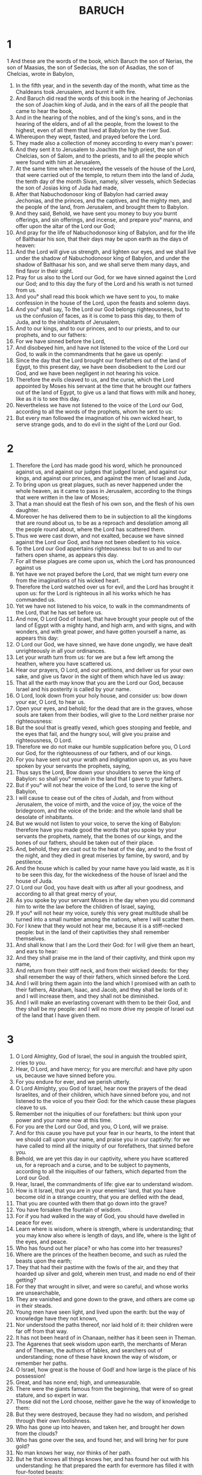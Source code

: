 #+TITLE: BARUCH 
* 1 
1 And these are the words of the book, which Baruch the son of Nerias, the son of Maasias, the son of Sedecias, the son of Asadias, the son of Chelcias, wrote in Babylon, 
2. In the fifth year, and in the seventh day of the month, what time as the Chaldeans took Jerusalem, and burnt it with fire. 
3. And Baruch did read the words of this book in the hearing of Jechonias the son of Joachim king of Juda, and in the ears of all the people that came to hear the book, 
4. And in the hearing of the nobles, and of the king's sons, and in the hearing of the elders, and of all the people, from the lowest to the highest, even of all them that lived at Babylon by the river Sud. 
5. Whereupon they wept, fasted, and prayed before the Lord. 
6. They made also a collection of money according to every man's power: 
7. And they sent it to Jerusalem to Joachim the high priest, the son of Chelcias, son of Salom, and to the priests, and to all the people which were found with him at Jerusalem, 
8. At the same time when he received the vessels of the house of the Lord, that were carried out of the temple, to return them into the land of Juda, the tenth day of the month Sivan, namely, silver vessels, which Sedecias the son of Josias king of Juda had made, 
9. After that Nabuchodonosor king of Babylon had carried away Jechonias, and the princes, and the captives, and the mighty men, and the people of the land, from Jerusalem, and brought them to Babylon. 
10. And they said, Behold, we have sent you money to buy you burnt offerings, and sin offerings, and incense, and prepare you° manna, and offer upon the altar of the Lord our God; 
11. And pray for the life of Nabuchodonosor king of Babylon, and for the life of Balthasar his son, that their days may be upon earth as the days of heaven: 
12. And the Lord will give us strength, and lighten our eyes, and we shall live under the shadow of Nabuchodonosor king of Babylon, and under the shadow of Balthasar his son, and we shall serve them many days, and find favor in their sight. 
13. Pray for us also to the Lord our God, for we have sinned against the Lord our God; and to this day the fury of the Lord and his wrath is not turned from us. 
14. And you° shall read this book which we have sent to you, to make confession in the house of the Lord, upon the feasts and solemn days. 
15. And you° shall say, To the Lord our God belongs righteousness, but to us the confusion of faces, as it is come to pass this day, to them of Juda, and to the inhabitants of Jerusalem, 
16. And to our kings, and to our princes, and to our priests, and to our prophets, and to our fathers: 
17. For we have sinned before the Lord, 
18. And disobeyed him, and have not listened to the voice of the Lord our God, to walk in the commandments that he gave us openly: 
19. Since the day that the Lord brought our forefathers out of the land of Egypt, to this present day, we have been disobedient to the Lord our God, and we have been negligent in not hearing his voice. 
20. Therefore the evils cleaved to us, and the curse, which the Lord appointed by Moses his servant at the time that he brought our fathers out of the land of Egypt, to give us a land that flows with milk and honey, like as it is to see this day. 
21. Nevertheless we have not listened to the voice of the Lord our God, according to all the words of the prophets, whom he sent to us: 
22. But every man followed the imagination of his own wicked heart, to serve strange gods, and to do evil in the sight of the Lord our God. 
* 2 
1. Therefore the Lord has made good his word, which he pronounced against us, and against our judges that judged Israel, and against our kings, and against our princes, and against the men of Israel and Juda, 
2. To bring upon us great plagues, such as never happened under the whole heaven, as it came to pass in Jerusalem, according to the things that were written in the law of Moses; 
3. That a man should eat the flesh of his own son, and the flesh of his own daughter. 
4. Moreover he has delivered them to be in subjection to all the kingdoms that are round about us, to be as a reproach and desolation among all the people round about, where the Lord has scattered them. 
5. Thus we were cast down, and not exalted, because we have sinned against the Lord our God, and have not been obedient to his voice. 
6. To the Lord our God appertains righteousness: but to us and to our fathers open shame, as appears this day. 
7. For all these plagues are come upon us, which the Lord has pronounced against us 
8. Yet have we not prayed before the Lord, that we might turn every one from the imaginations of his wicked heart. 
9. Therefore the Lord watched over us for evil, and the Lord has brought it upon us: for the Lord is righteous in all his works which he has commanded us. 
10. Yet we have not listened to his voice, to walk in the commandments of the Lord, that he has set before us. 
11. And now, O Lord God of Israel, that have brought your people out of the land of Egypt with a mighty hand, and high arm, and with signs, and with wonders, and with great power, and have gotten yourself a name, as appears this day: 
12. O Lord our God, we have sinned, we have done ungodly, we have dealt unrighteously in all your ordinances. 
13. Let your wrath turn from us: for we are but a few left among the heathen, where you have scattered us. 
14. Hear our prayers, O Lord, and our petitions, and deliver us for your own sake, and give us favor in the sight of them which have led us away: 
15. That all the earth may know that you are the Lord our God, because Israel and his posterity is called by your name. 
16. O Lord, look down from your holy house, and consider us: bow down your ear, O Lord, to hear us. 
17. Open your eyes, and behold; for the dead that are in the graves, whose souls are taken from their bodies, will give to the Lord neither praise nor righteousness: 
18. But the soul that is greatly vexed, which goes stooping and feeble, and the eyes that fail, and the hungry soul, will give you praise and righteousness, O Lord. 
19. Therefore we do not make our humble supplication before you, O Lord our God, for the righteousness of our fathers, and of our kings. 
20. For you have sent out your wrath and indignation upon us, as you have spoken by your servants the prophets, saying, 
21. Thus says the Lord, Bow down your shoulders to serve the king of Babylon: so shall you° remain in the land that I gave to your fathers. 
22. But if you° will not hear the voice of the Lord, to serve the king of Babylon, 
23. I will cause to cease out of the cites of Judah, and from without Jerusalem, the voice of mirth, and the voice of joy, the voice of the bridegroom, and the voice of the bride: and the whole land shall be desolate of inhabitants. 
24. But we would not listen to your voice, to serve the king of Babylon: therefore have you made good the words that you spoke by your servants the prophets, namely, that the bones of our kings, and the bones of our fathers, should be taken out of their place. 
25. And, behold, they are cast out to the heat of the day, and to the frost of the night, and they died in great miseries by famine, by sword, and by pestilence. 
26. And the house which is called by your name have you laid waste, as it is to be seen this day, for the wickedness of the house of Israel and the house of Juda. 
27. O Lord our God, you have dealt with us after all your goodness, and according to all that great mercy of your, 
28. As you spoke by your servant Moses in the day when you did command him to write the law before the children of Israel, saying, 
29. If you° will not hear my voice, surely this very great multitude shall be turned into a small number among the nations, where I will scatter them. 
30. For I knew that they would not hear me, because it is a stiff-necked people: but in the land of their captivities they shall remember themselves. 
31. And shall know that I am the Lord their God: for I will give them an heart, and ears to hear: 
32. And they shall praise me in the land of their captivity, and think upon my name, 
33. And return from their stiff neck, and from their wicked deeds: for they shall remember the way of their fathers, which sinned before the Lord. 
34. And I will bring them again into the land which I promised with an oath to their fathers, Abraham, Isaac, and Jacob, and they shall be lords of it: and I will increase them, and they shall not be diminished. 
35. And I will make an everlasting covenant with them to be their God, and they shall be my people: and I will no more drive my people of Israel out of the land that I have given them. 
* 3 
1. O Lord Almighty, God of Israel, the soul in anguish the troubled spirit, cries to you. 
2. Hear, O Lord, and have mercy; for you are merciful: and have pity upon us, because we have sinned before you. 
3. For you endure for ever, and we perish utterly. 
4. O Lord Almighty, you God of Israel, hear now the prayers of the dead Israelites, and of their children, which have sinned before you, and not listened to the voice of you their God: for the which cause these plagues cleave to us. 
5. Remember not the iniquities of our forefathers: but think upon your power and your name now at this time. 
6. For you are the Lord our God, and you, O Lord, will we praise. 
7. And for this cause you have put your fear in our hearts, to the intent that we should call upon your name, and praise you in our captivity: for we have called to mind all the iniquity of our forefathers, that sinned before you. 
8. Behold, we are yet this day in our captivity, where you have scattered us, for a reproach and a curse, and to be subject to payments, according to all the iniquities of our fathers, which departed from the Lord our God. 
9. Hear, Israel, the commandments of life: give ear to understand wisdom. 
10. How is it Israel, that you are in your enemies' land, that you have become old in a strange country, that you are defiled with the dead, 
11. That you are counted with them that go down into the grave? 
12. You have forsaken the fountain of wisdom. 
13. For if you had walked in the way of God, you should have dwelled in peace for ever. 
14. Learn where is wisdom, where is strength, where is understanding; that you may know also where is length of days, and life, where is the light of the eyes, and peace. 
15. Who has found out her place? or who has come into her treasures? 
16. Where are the princes of the heathen become, and such as ruled the beasts upon the earth; 
17. They that had their pastime with the fowls of the air, and they that hoarded up silver and gold, wherein men trust, and made no end of their getting? 
18. For they that wrought in silver, and were so careful, and whose works are unsearchable, 
19. They are vanished and gone down to the grave, and others are come up in their steads. 
20. Young men have seen light, and lived upon the earth: but the way of knowledge have they not known, 
21. Nor understood the paths thereof, nor laid hold of it: their children were far off from that way. 
22. It has not been heard of in Chanaan, neither has it been seen in Theman. 
23. The Agarenes that seek wisdom upon earth, the merchants of Meran and of Theman, the authors of fables, and searchers out of understanding; none of these have known the way of wisdom, or remember her paths. 
24. O Israel, how great is the house of God! and how large is the place of his possession! 
25. Great, and has none end; high, and unmeasurable. 
26. There were the giants famous from the beginning, that were of so great stature, and so expert in war. 
27. Those did not the Lord choose, neither gave he the way of knowledge to them: 
28. But they were destroyed, because they had no wisdom, and perished through their own foolishness. 
29. Who has gone up into heaven, and taken her, and brought her down from the clouds? 
30. Who has gone over the sea, and found her, and will bring her for pure gold? 
31. No man knows her way, nor thinks of her path. 
32. But he that knows all things knows her, and has found her out with his understanding: he that prepared the earth for evermore has filled it with four-footed beasts: 
33. He that sends forth light, and it goes, calls it again, and it obeys him with fear. 
34. The stars shined in their watches, and rejoiced: when he calls them, they say, Here we be; and so with cheerfulness they showed light to him that made them. 
35. This is our God, and there shall none other be accounted of in comparison of him 
36. He has found out all the way of knowledge, and has given it to Jacob his servant, and to Israel his beloved. 
37. Afterward did he show himself upon earth, and conversed with men. 
* 4 
1. This is the book of the commandments of God, and the law that endures for ever: all they that keep it shall come to life; but such as leave it shall die. 
2. Turn you, O Jacob, and take hold of it: walk in the presence of the light thereof, that you may be illuminated. 
3. Give not your honor to another, nor the things that are profitable to you to a strange nation. 
4. O Israel, happy are we: for things that are pleasing to God are made known to us. 
5. Be of good cheer, my people, the memorial of Israel. 
6. You° were sold to the nations, not for your destruction: but because you° moved God to wrath, you° were delivered to the enemies. 
7. For you° provoked him that made you by sacrificing to devils, and not to God. 
8. You° have forgotten the everlasting God, that brought you up; and you° have grieved Jerusalem, that nursed you. 
9. For when she saw the wrath of God coming upon you, she said, Listen, O you° that dwell about Sion: God has brought upon me great mourning; 
10. For I saw the captivity of my sons and daughters, which the Everlasting brought upon them. 
11. With joy did I nourish them; but sent them away with weeping and mourning. 
12. Let no man rejoice over me, a widow, and forsaken of many, who for the sins of my children am left desolate; because they departed from the law of God. 
13. They knew not his statutes, nor walked in the ways of his commandments, nor trod in the paths of discipline in his righteousness. 
14. Let them that dwell about Sion come, and remember you° the captivity of my sons and daughters, which the Everlasting has brought upon them. 
15. For he has brought a nation upon them from far, a shameless nation, and of a strange language, who neither reverenced old man, nor pitied child. 
16. These have carried away the dear beloved children of the widow, and left her that was alone desolate without daughters. 
17. But what can I help you? 
18. For he that brought these plagues upon you will deliver you from the hands of your enemies. 
19. Go your way, O my children, go your way: for I am left desolate. 
20. I have put off the clothing of peace, and put upon me the sackcloth of my prayer: I will cry to the Everlasting in my days. 
21. Be of good cheer, O my children, cry to the Lord, and he will deliver you from the power and hand of the enemies. 
22. For my hope is in the Everlasting, that he will save you; and joy is come to me from the Holy One, because of the mercy which shall soon come to you from the Everlasting our Saviour. 
23. For I sent you out with mourning and weeping: but God will give you to me again with joy and gladness for ever. 
24. Like as now the neighbors of Sion have seen your captivity: so shall they see shortly your salvation from our God which shall come upon you with great glory, and brightness of the Everlasting. 
25. My children, suffer patiently the wrath that is come upon you from God: for your enemy has persecuted you; but shortly you shall see his destruction, and shall tread upon his neck. 
26. My delicate ones have gone rough ways, and were taken away as a flock caught of the enemies. 
27. Be of good comfort, O my children, and cry to God: for you° shall be remembered of him that brought these things upon you. 
28. For as it was your mind to go astray from God: so, being returned, seek him ten times more. 
29. For he that has brought these plagues upon you shall bring you everlasting joy with your salvation. 
30. Take a good heart, O Jerusalem: for he that gave you that name will comfort you. 
31. Miserable are they that afflicted you, and rejoiced at your fall. 
32. Miserable are the cities which your children served: miserable is she that received your sons. 
33. For as she rejoiced at your ruin, and was glad of your fall: so shall she be grieved for her own desolation. 
34. For I will take away the rejoicing of her great multitude, and her pride shall be turned into mourning. 
35. For fire shall come upon her from the Everlasting, long to endure; and she shall be inhabited of devils for a great time. 
36. O Jerusalem, look about you toward the east, and behold the joy that comes to you from God. 
37. Behold, your sons come, whom you sent away, they come gathered together from the east to the west by the word of the Holy One, rejoicing in the glory of God. 
* 5 
1. Put off, O Jerusalem, the garment of mourning and affliction, and put on the comeliness of the glory that comes from God for ever. 
2. Cast about you a double garment of the righteousness which comes from God; and set a diadem on your head of the glory of the Everlasting. 
3. For God will show your brightness to every country under heaven. 
4. For your name shall be called of God for ever The peace of righteousness, and The glory of God's worship. 
5. Arise, O Jerusalem, and stand on high, and look about toward the east, and behold your children gathered from the west to the east by the word of the Holy One, rejoicing in the remembrance of God. 
6. For they departed from you on foot, and were led away of their enemies: but God brings them to you exalted with glory, as children of the kingdom. 
7. For God has appointed that every high hill, and banks of long continuance, should be cast down, and valleys filled up, to make even the ground, that Israel may go safely in the glory of God, 
8. Moreover even the woods and every sweet smelling tree shall overshadow Israel by the commandment of God. 
9. For God shall lead Israel with joy in the light of his glory with the mercy and righteousness that comes from him. 
